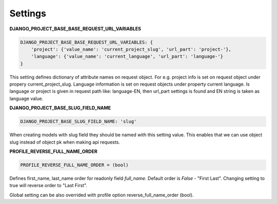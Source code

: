 Settings
========

**DJANGO_PROJECT_BASE_BASE_REQUEST_URL_VARIABLES**

.. code-block:: python

    DJANGO_PROJECT_BASE_BASE_REQUEST_URL_VARIABLES: {
        'project': {'value_name': 'current_project_slug', 'url_part': 'project-'},
        'language': {'value_name': 'current_language', 'url_part': 'language-'}
    }


This setting defines dictionary of attribute names on request object. For e.g. project info is set on request object under
propery current_project_slug. Language information is set on request objects under property current language. Is language
or project is given in request path like: language-EN, then url_part settings is found and EN string is taken as language value.

**DJANGO_PROJECT_BASE_SLUG_FIELD_NAME**

.. code-block:: python

    DJANGO_PROJECT_BASE_SLUG_FIELD_NAME: 'slug'

When creating models with slug field they should be named with this setting value. This enables that we can use object slug instead of
object pk when making api requests.

**PROFILE_REVERSE_FULL_NAME_ORDER**

.. code-block:: python

  PROFILE_REVERSE_FULL_NAME_ORDER = (bool)

Defines first_name, last_name order for readonly field *full_name*. Default order is *False* - "First Last". Changing
setting to true will reverse order to "Last First".

Global setting can be also overrided with profile option reverse_full_name_order (bool).